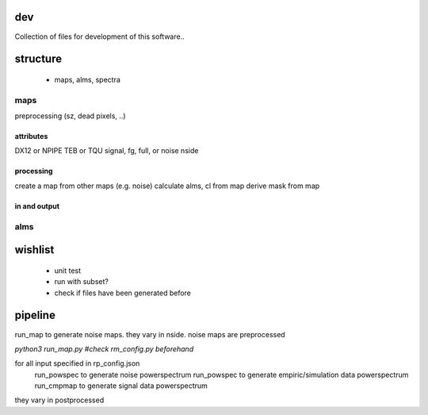 dev
===============

Collection of files for development of this software..





structure
===============

 * maps, alms, spectra



maps
********
preprocessing (sz, dead pixels, ..)

attributes
++++++++++++
DX12 or NPIPE
TEB or TQU
signal, fg, full, or noise
nside

processing
+++++++++++++++
create a map from other maps (e.g. noise)
calculate alms, cl from map
derive mask from map


in and output
+++++++++++++++


alms
********



wishlist
=============
 * unit test
 * run with subset?
 * check if files have been generated before 



pipeline
=========
run_map to generate noise maps. they vary in nside.
noise maps are preprocessed

`python3 run_map.py #check rm_config.py beforehand`


for all input specified in rp_config.json
    run_powspec to generate noise powerspectrum
    run_powspec to generate empiric/simulation data powerspectrum
    run_cmpmap to generate signal data powerspectrum

they vary in postprocessed